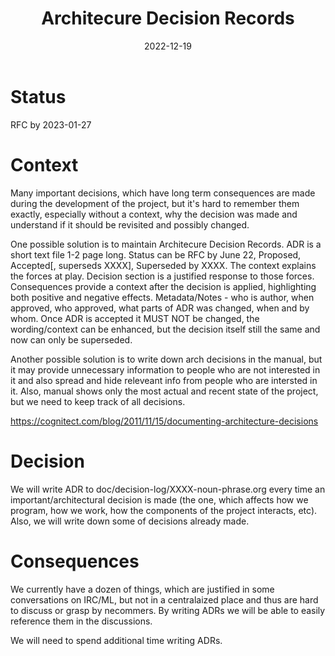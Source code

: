 #+TITLE: Architecure Decision Records
#+Date: 2022-12-19

* Status
RFC by 2023-01-27

* Context
Many important decisions, which have long term consequences are made during
the development of the project, but it's hard to remember them exactly,
especially without a context, why the decision was made and understand if it
should be revisited and possibly changed.

One possible solution is to maintain Architecure Decision Records.  ADR is a
short text file 1-2 page long.  Status can be RFC by June 22, Proposed,
Accepted[, superseds XXXX], Superseded by XXXX.  The context explains the
forces at play.  Decision section is a justified response to those forces.
Consequences provide a context after the decision is applied, highlighting
both positive and negative effects.  Metadata/Notes - who is author, when
approved, who approved, what parts of ADR was changed, when and by whom.  Once
ADR is accepted it MUST NOT be changed, the wording/context can be enhanced,
but the decision itself still the same and now can only be superseded.

Another possible solution is to write down arch decisions in the manual, but
it may provide unnecessary information to people who are not interested in it
and also spread and hide releveant info from people who are intersted in it.
Also, manual shows only the most actual and recent state of the project, but
we need to keep track of all decisions.

https://cognitect.com/blog/2011/11/15/documenting-architecture-decisions

* Decision
We will write ADR to doc/decision-log/XXXX-noun-phrase.org every time an
important/architectural decision is made (the one, which affects how we
program, how we work, how the components of the project interacts, etc).
Also, we will write down some of decisions already made.

* Consequences
We currently have a dozen of things, which are justified in some conversations
on IRC/ML, but not in a centralaized place and thus are hard to discuss or
grasp by necommers.  By writing ADRs we will be able to easily reference them
in the discussions.

We will need to spend additional time writing ADRs.
